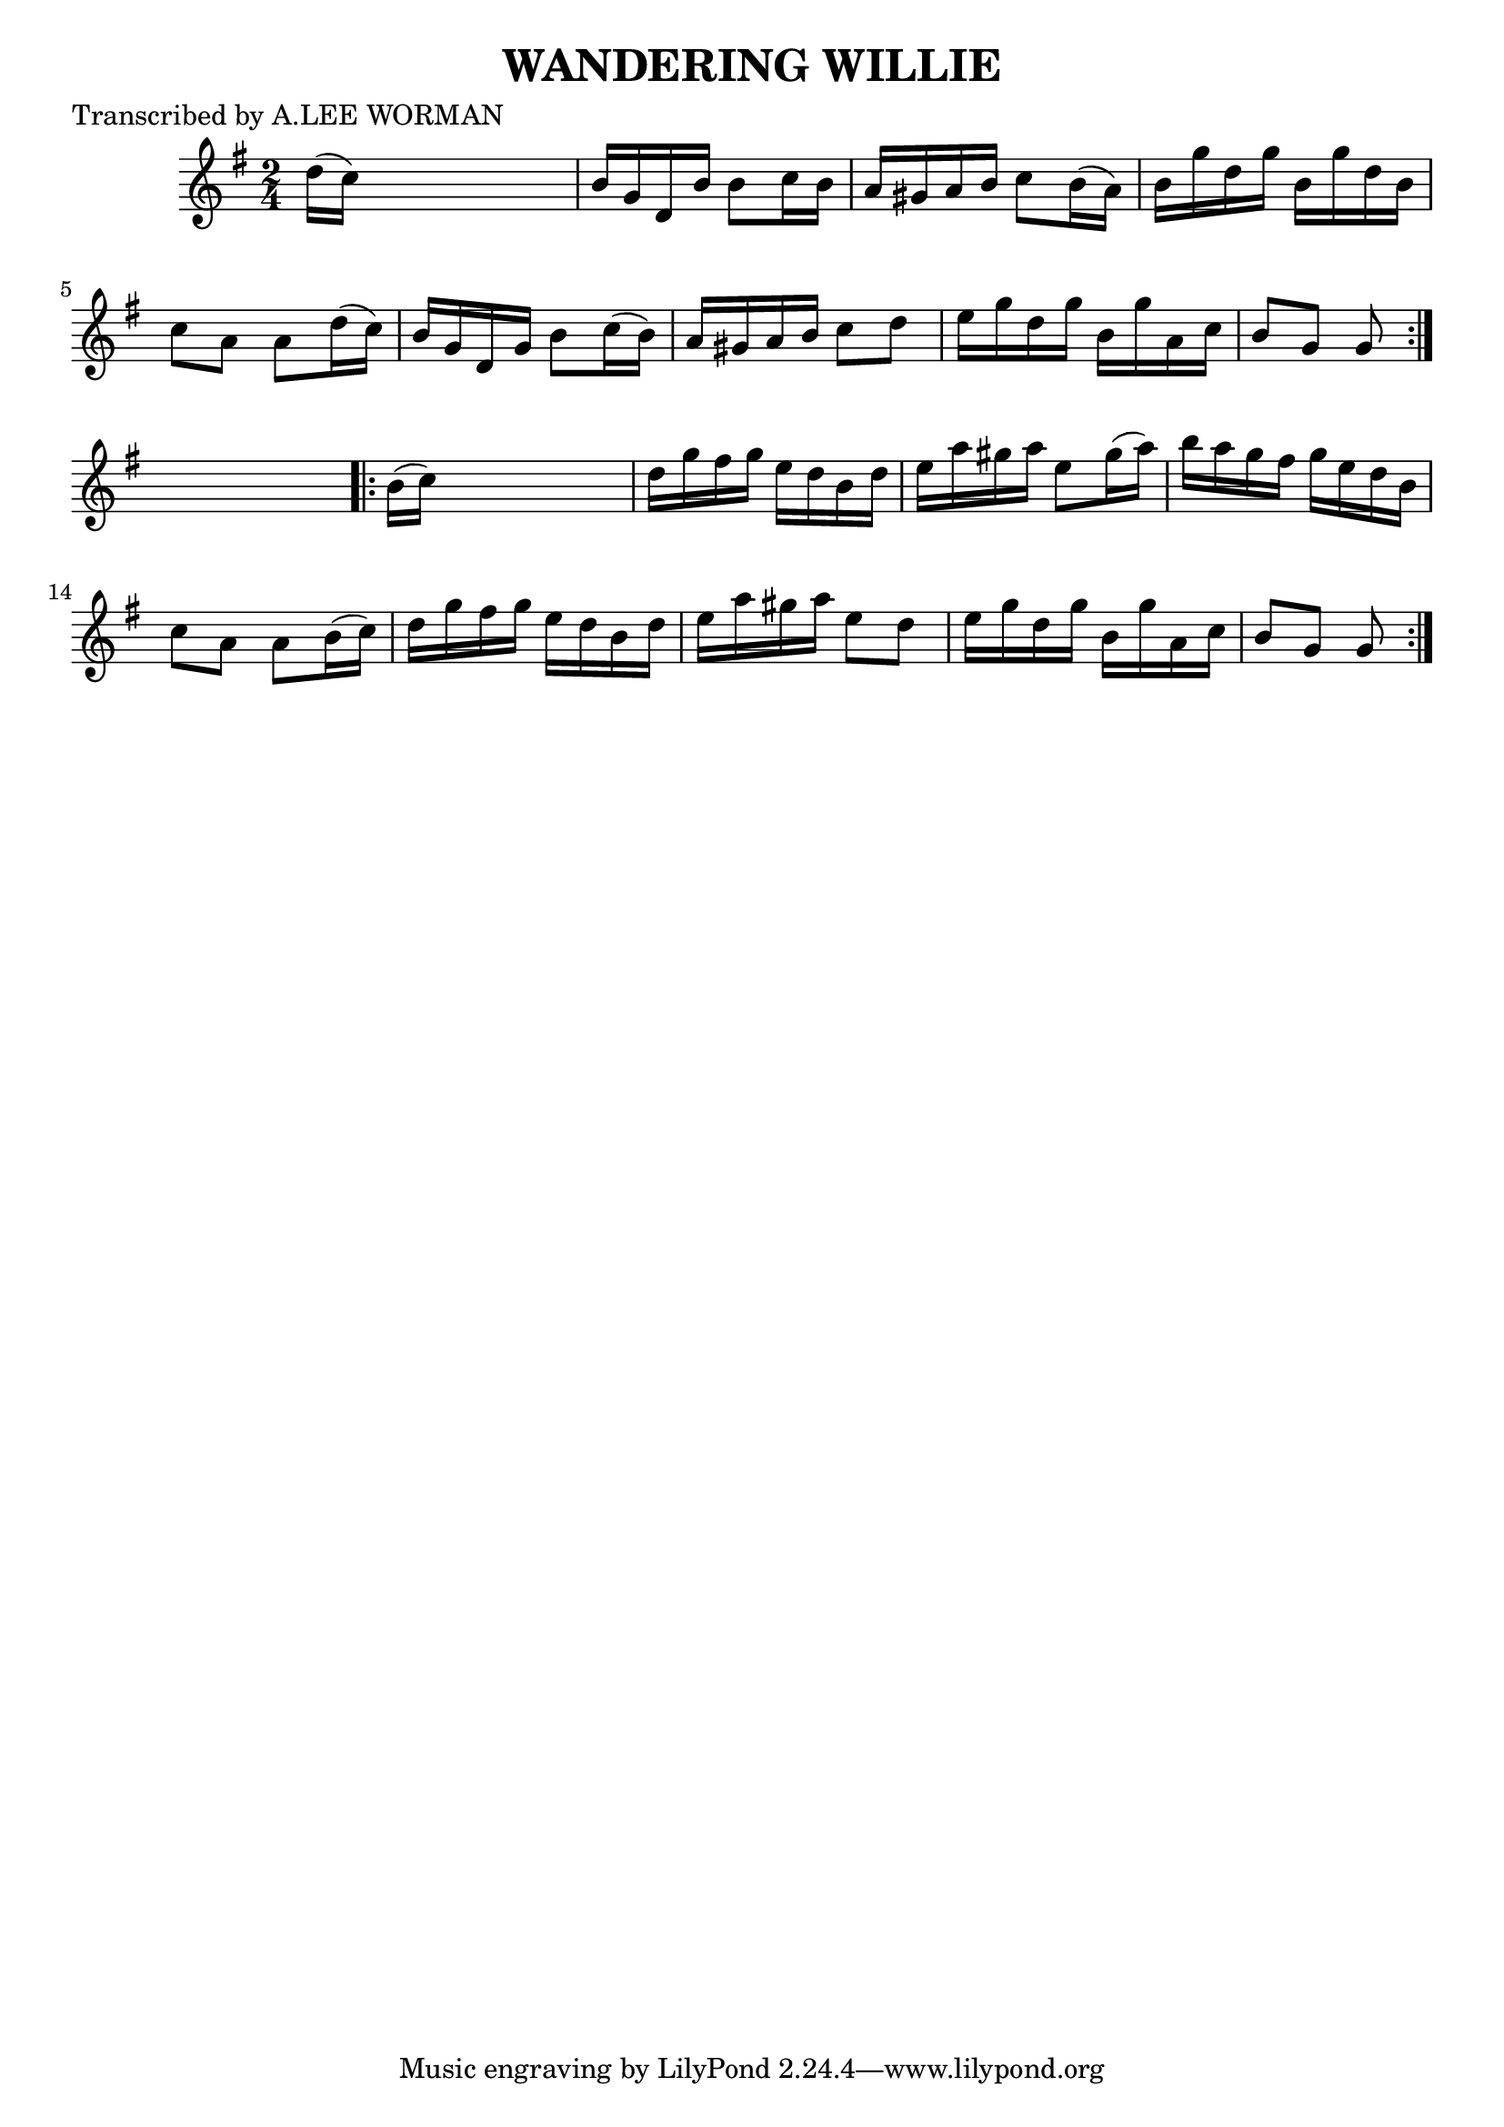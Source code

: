 
\version "2.16.2"
% automatically converted by musicxml2ly from xml/1743_lw.xml

%% additional definitions required by the score:
\language "english"


\header {
    poet = "Transcribed by A.LEE WORMAN"
    encoder = "abc2xml version 63"
    encodingdate = "2015-01-25"
    title = "WANDERING WILLIE"
    }

\layout {
    \context { \Score
        autoBeaming = ##f
        }
    }
PartPOneVoiceOne =  \relative d'' {
    \repeat volta 2 {
        \key g \major \time 2/4 d16 ( [ c16 ) ] s4. | % 2
        b16 [ g16 d16 b'16 ] b8 [ c16 b16 ] | % 3
        a16 [ gs16 a16 b16 ] c8 [ b16 ( a16 ) ] | % 4
        b16 [ g'16 d16 g16 ] b,16 [ g'16 d16 b16 ] | % 5
        c8 [ a8 ] a8 [ d16 ( c16 ) ] | % 6
        b16 [ g16 d16 g16 ] b8 [ c16 ( b16 ) ] | % 7
        a16 [ gs16 a16 b16 ] c8 [ d8 ] | % 8
        e16 [ g16 d16 g16 ] b,16 [ g'16 a,16 c16 ] | % 9
        b8 [ g8 ] g8 }
    s8 \repeat volta 2 {
        | \barNumberCheck #10
        b16 ( [ c16 ) ] s4. | % 11
        d16 [ g16 fs16 g16 ] e16 [ d16 b16 d16 ] | % 12
        e16 [ a16 gs16 a16 ] e8 [ gs16 ( a16 ) ] | % 13
        b16 [ a16 g16 fs16 ] g16 [ e16 d16 b16 ] | % 14
        c8 [ a8 ] a8 [ b16 ( c16 ) ] | % 15
        d16 [ g16 fs16 g16 ] e16 [ d16 b16 d16 ] | % 16
        e16 [ a16 gs16 a16 ] e8 [ d8 ] | % 17
        e16 [ g16 d16 g16 ] b,16 [ g'16 a,16 c16 ] | % 18
        b8 [ g8 ] g8 }
    }


% The score definition
\score {
    <<
        \new Staff <<
            \context Staff << 
                \context Voice = "PartPOneVoiceOne" { \PartPOneVoiceOne }
                >>
            >>
        
        >>
    \layout {}
    % To create MIDI output, uncomment the following line:
    %  \midi {}
    }

